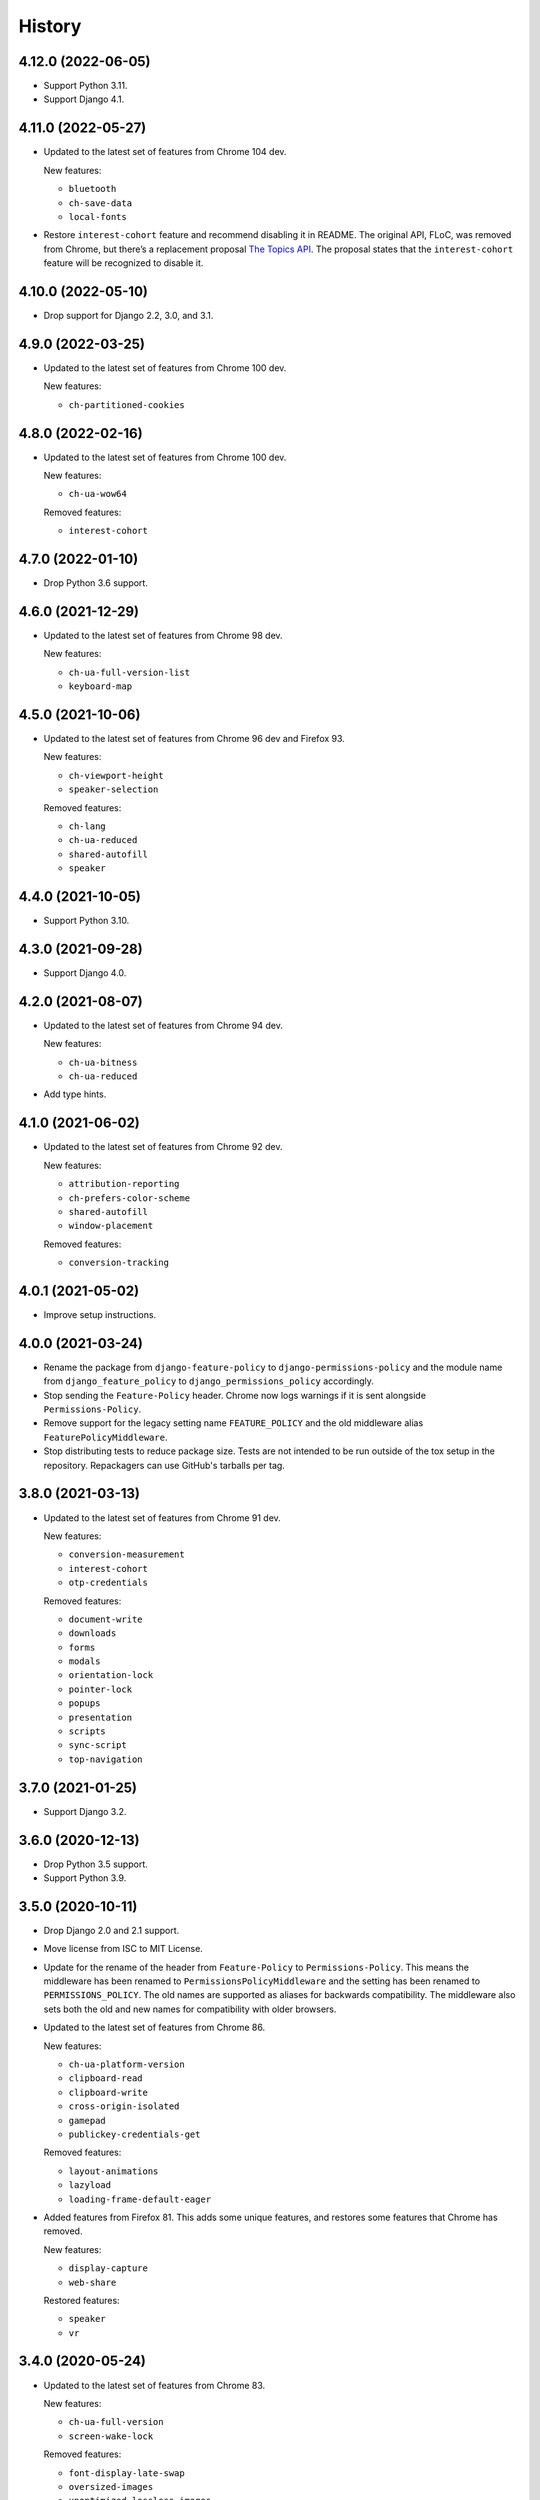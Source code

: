 =======
History
=======

4.12.0 (2022-06-05)
-------------------

* Support Python 3.11.

* Support Django 4.1.

4.11.0 (2022-05-27)
-------------------

* Updated to the latest set of features from Chrome 104 dev.

  New features:

  - ``bluetooth``
  - ``ch-save-data``
  - ``local-fonts``

* Restore ``interest-cohort`` feature and recommend disabling it in README.
  The original API, FLoC, was removed from Chrome, but there’s a replacement proposal `The Topics API <https://github.com/patcg-individual-drafts/topics>`__.
  The proposal states that the ``interest-cohort`` feature will be recognized to disable it.

4.10.0 (2022-05-10)
-------------------

* Drop support for Django 2.2, 3.0, and 3.1.

4.9.0 (2022-03-25)
------------------

* Updated to the latest set of features from Chrome 100 dev.

  New features:

  - ``ch-partitioned-cookies``

4.8.0 (2022-02-16)
------------------

* Updated to the latest set of features from Chrome 100 dev.

  New features:

  - ``ch-ua-wow64``

  Removed features:

  - ``interest-cohort``

4.7.0 (2022-01-10)
------------------

* Drop Python 3.6 support.

4.6.0 (2021-12-29)
------------------

* Updated to the latest set of features from Chrome 98 dev.

  New features:

  - ``ch-ua-full-version-list``
  - ``keyboard-map``

4.5.0 (2021-10-06)
------------------

* Updated to the latest set of features from Chrome 96 dev and Firefox 93.

  New features:

  - ``ch-viewport-height``
  - ``speaker-selection``

  Removed features:

  - ``ch-lang``
  - ``ch-ua-reduced``
  - ``shared-autofill``
  - ``speaker``

4.4.0 (2021-10-05)
------------------

* Support Python 3.10.

4.3.0 (2021-09-28)
------------------

* Support Django 4.0.

4.2.0 (2021-08-07)
------------------

* Updated to the latest set of features from Chrome 94 dev.

  New features:

  - ``ch-ua-bitness``
  - ``ch-ua-reduced``

* Add type hints.

4.1.0 (2021-06-02)
------------------

* Updated to the latest set of features from Chrome 92 dev.

  New features:

  - ``attribution-reporting``
  - ``ch-prefers-color-scheme``
  - ``shared-autofill``
  - ``window-placement``

  Removed features:

  - ``conversion-tracking``

4.0.1 (2021-05-02)
------------------

* Improve setup instructions.

4.0.0 (2021-03-24)
------------------

* Rename the package from ``django-feature-policy`` to
  ``django-permissions-policy`` and the module name from
  ``django_feature_policy`` to ``django_permissions_policy`` accordingly.

* Stop sending the ``Feature-Policy`` header. Chrome now logs warnings if it is
  sent alongside ``Permissions-Policy``.

* Remove support for the legacy setting name ``FEATURE_POLICY`` and the old
  middleware alias ``FeaturePolicyMiddleware``.

* Stop distributing tests to reduce package size. Tests are not intended to be
  run outside of the tox setup in the repository. Repackagers can use GitHub's
  tarballs per tag.

3.8.0 (2021-03-13)
------------------

* Updated to the latest set of features from Chrome 91 dev.

  New features:

  - ``conversion-measurement``
  - ``interest-cohort``
  - ``otp-credentials``

  Removed features:

  - ``document-write``
  - ``downloads``
  - ``forms``
  - ``modals``
  - ``orientation-lock``
  - ``pointer-lock``
  - ``popups``
  - ``presentation``
  - ``scripts``
  - ``sync-script``
  - ``top-navigation``

3.7.0 (2021-01-25)
------------------

* Support Django 3.2.

3.6.0 (2020-12-13)
------------------

* Drop Python 3.5 support.
* Support Python 3.9.

3.5.0 (2020-10-11)
------------------

* Drop Django 2.0 and 2.1 support.
* Move license from ISC to MIT License.
* Update for the rename of the header from ``Feature-Policy`` to
  ``Permissions-Policy``. This means the middleware has been renamed to
  ``PermissionsPolicyMiddleware`` and the setting has been renamed to
  ``PERMISSIONS_POLICY``. The old names are supported as aliases for backwards
  compatibility. The middleware also sets both the old and new names for
  compatibility with older browsers.
* Updated to the latest set of features from Chrome 86.

  New features:

  - ``ch-ua-platform-version``
  - ``clipboard-read``
  - ``clipboard-write``
  - ``cross-origin-isolated``
  - ``gamepad``
  - ``publickey-credentials-get``

  Removed features:

  - ``layout-animations``
  - ``lazyload``
  - ``loading-frame-default-eager``
* Added features from Firefox 81. This adds some unique features, and restores
  some features that Chrome has removed.

  New features:

  - ``display-capture``
  - ``web-share``

  Restored features:

  - ``speaker``
  - ``vr``

3.4.0 (2020-05-24)
------------------

* Updated to the latest set of features from Chrome 83.

  New features:

  - ``ch-ua-full-version``
  - ``screen-wake-lock``

  Removed features:

  - ``font-display-late-swap``
  - ``oversized-images``
  - ``unoptimized-lossless-images``
  - ``unoptimized-lossless-images-strict``
  - ``unoptimized-lossy-images``
  - ``unsized-media``
  - ``wake-lock``

* Added Django 3.1 support.

3.3.0 (2020-04-09)
------------------

* Dropped Django 1.11 support. Only Django 2.0+ is supported now.
* Updated to the latest set of features from Chrome 81. This adds
  'ch-ua-mobile', removes 'document-access', and 'vr', and renames
  'downloads-without-user-activation' to 'downloads'.

3.2.0 (2020-01-19)
------------------

* Updated to the latest set of features from Chrome. This adds 2 new features:
  'document-access' and 'xr-spatial-tracking'. This also removes the 'speaker'
  since it has now been
  `removed from the w3c specification <https://github.com/w3c/webappsec-feature-policy/commit/18707d396e1d3f0be3de348fc432383cc8866e0b>`__.

3.1.0 (2019-11-15)
------------------

* Updated to the latest set of features from Chrome. This adds 17 new features:
  'ch-device-memory', 'ch-downlink', 'ch-dpr', 'ch-ect', 'ch-lang', 'ch-rtt',
  'ch-ua', 'ch-ua-arch', 'ch-ua-model', 'ch-ua-platform', 'ch-viewport-width',
  'ch-width', 'execution-while-not-rendered', and
  'execution-while-out-of-viewport'. Chrome has also removed support for
  'speaker' but since this is still in the specification, it has been left.
* Converted setuptools metadata to configuration file. This meant removing the
  ``__version__`` attribute from the package. If you want to inspect the
  installed version, use
  ``importlib.metadata.version("django-feature-policy")``
  (`docs <https://docs.python.org/3.8/library/importlib.metadata.html#distribution-versions>`__ /
  `backport <https://pypi.org/project/importlib-metadata/>`__).
* Suport Python 3.8.

3.0.0 (2019-08-02)
------------------

* Updated to the latest set of features from Chrome. This removes
  'legacy-image-formats' and 'unoptimized-images', and adds 17 new features:
  'downloads-without-user-activation', 'focus-without-user-activation',
  'forms', 'hid', 'idle-detection', 'loading-frame-default-eager', 'modals',
  'orientation-lock', 'pointer-lock', 'popups', 'presentation', 'scripts',
  'serial', 'top-navigation', 'unoptimized-lossless-images',
  'unoptimized-lossless-images-strict' and  'unoptimized-lossy-images'. Note
  that most of these are still experimental as can be seen on the [W3C feature
  list](https://github.com/w3c/webappsec-feature-policy/blob/master/features.md).

* Stop marking the distributed wheel as universal. Python 2 was never supported
  so the wheel was never actually universal.

2.3.0 (2019-05-19)
------------------

* Update Python support to 3.5-3.7, as 3.4 has reached its end of life.

* Make the generated header deterministic by iterating the settings dict in
  sorted order.

* Support Django 1.11 for completeness.

2.2.0 (2019-05-08)
------------------

* Fix interpretation of '*' by not automatically adding quotes.
* Optimize header generation to reduce impact on every request.

2.1.0 (2019-04-28)
------------------

* Tested on Django 2.2. No changes were needed for compatibility.

2.0.0 (2019-03-29)
------------------

* Updated to the latest set of features from Chrome.
  'animations', 'image-compression', and 'max-downscaling-image' have been
  removed, whilst 'document-domain', 'font-display-late-swap',
  'layout-animations', 'oversized-images', 'unoptimized-images', and
  'wake-lock' have been added.
  See more at https://github.com/w3c/webappsec-feature-policy/blob/master/features.md .

1.0.1 (2019-01-02)
------------------

* Support for new 'lazyload' feature, per https://www.chromestatus.com/feature/5641405942726656.

1.0.0 (2018-10-24)
------------------

* First release, supporting adding the header with a middleware.
